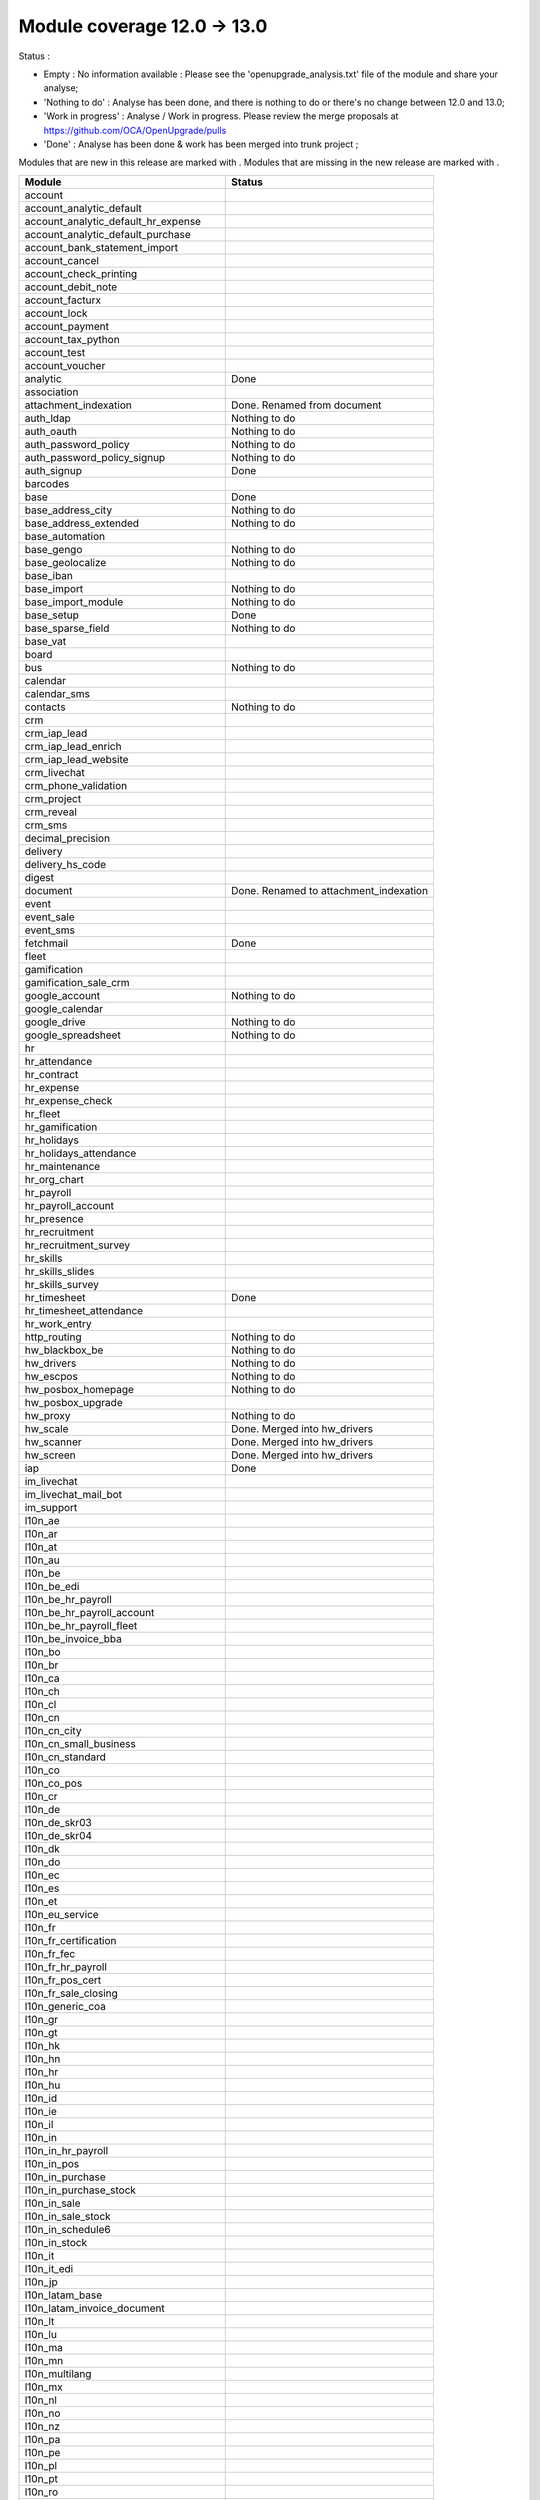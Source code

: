 Module coverage 12.0 -> 13.0
============================

Status :

* Empty : No information available : Please see the
  'openupgrade_analysis.txt' file of the module and share your analyse;

* 'Nothing to do' : Analyse has been done, and there is nothing to do or
  there's no change between 12.0 and 13.0;

* 'Work in progress' : Analyse / Work in progress.  Please review the
  merge proposals at https://github.com/OCA/OpenUpgrade/pulls

* 'Done' : Analyse has been done & work has been merged into trunk project ;

Modules that are new in this release are marked with |new|. Modules that are
missing in the new release are marked with |del|.

.. |new| image:: images/new.png
.. |del| image:: images/deleted.png

+----------------------------------------------+-------------------------------------------------+
|Module                                        |Status                                           |
+==============================================+=================================================+
|account                                       |                                                 |
+----------------------------------------------+-------------------------------------------------+
|account_analytic_default                      |                                                 |
+----------------------------------------------+-------------------------------------------------+
| |new| account_analytic_default_hr_expense    |                                                 |
+----------------------------------------------+-------------------------------------------------+
| |new| account_analytic_default_purchase      |                                                 |
+----------------------------------------------+-------------------------------------------------+
|account_bank_statement_import                 |                                                 |
+----------------------------------------------+-------------------------------------------------+
| |del| account_cancel                         |                                                 |
+----------------------------------------------+-------------------------------------------------+
|account_check_printing                        |                                                 |
+----------------------------------------------+-------------------------------------------------+
| |new| account_debit_note                     |                                                 |
+----------------------------------------------+-------------------------------------------------+
|account_facturx                               |                                                 |
+----------------------------------------------+-------------------------------------------------+
|account_lock                                  |                                                 |
+----------------------------------------------+-------------------------------------------------+
|account_payment                               |                                                 |
+----------------------------------------------+-------------------------------------------------+
|account_tax_python                            |                                                 |
+----------------------------------------------+-------------------------------------------------+
|account_test                                  |                                                 |
+----------------------------------------------+-------------------------------------------------+
| |del| account_voucher                        |                                                 |
+----------------------------------------------+-------------------------------------------------+
|analytic                                      | Done                                            |
+----------------------------------------------+-------------------------------------------------+
|association                                   |                                                 |
+----------------------------------------------+-------------------------------------------------+
| |new| attachment_indexation                  | Done. Renamed from document                     |
+----------------------------------------------+-------------------------------------------------+
|auth_ldap                                     | Nothing to do                                   |
+----------------------------------------------+-------------------------------------------------+
|auth_oauth                                    | Nothing to do                                   |
+----------------------------------------------+-------------------------------------------------+
|auth_password_policy                          | Nothing to do                                   |
+----------------------------------------------+-------------------------------------------------+
|auth_password_policy_signup                   | Nothing to do                                   |
+----------------------------------------------+-------------------------------------------------+
|auth_signup                                   | Done                                            |
+----------------------------------------------+-------------------------------------------------+
|barcodes                                      |                                                 |
+----------------------------------------------+-------------------------------------------------+
|base                                          | Done                                            |
+----------------------------------------------+-------------------------------------------------+
|base_address_city                             | Nothing to do                                   |
+----------------------------------------------+-------------------------------------------------+
|base_address_extended                         | Nothing to do                                   |
+----------------------------------------------+-------------------------------------------------+
|base_automation                               |                                                 |
+----------------------------------------------+-------------------------------------------------+
|base_gengo                                    | Nothing to do                                   |
+----------------------------------------------+-------------------------------------------------+
|base_geolocalize                              | Nothing to do                                   |
+----------------------------------------------+-------------------------------------------------+
|base_iban                                     |                                                 |
+----------------------------------------------+-------------------------------------------------+
|base_import                                   | Nothing to do                                   |
+----------------------------------------------+-------------------------------------------------+
|base_import_module                            | Nothing to do                                   |
+----------------------------------------------+-------------------------------------------------+
|base_setup                                    | Done                                            |
+----------------------------------------------+-------------------------------------------------+
|base_sparse_field                             | Nothing to do                                   |
+----------------------------------------------+-------------------------------------------------+
|base_vat                                      |                                                 |
+----------------------------------------------+-------------------------------------------------+
|board                                         |                                                 |
+----------------------------------------------+-------------------------------------------------+
|bus                                           | Nothing to do                                   |
+----------------------------------------------+-------------------------------------------------+
|calendar                                      |                                                 |
+----------------------------------------------+-------------------------------------------------+
|calendar_sms                                  |                                                 |
+----------------------------------------------+-------------------------------------------------+
|contacts                                      | Nothing to do                                   |
+----------------------------------------------+-------------------------------------------------+
|crm                                           |                                                 |
+----------------------------------------------+-------------------------------------------------+
| |new| crm_iap_lead                           |                                                 |
+----------------------------------------------+-------------------------------------------------+
| |new| crm_iap_lead_enrich                    |                                                 |
+----------------------------------------------+-------------------------------------------------+
| |new| crm_iap_lead_website                   |                                                 |
+----------------------------------------------+-------------------------------------------------+
|crm_livechat                                  |                                                 |
+----------------------------------------------+-------------------------------------------------+
| |del| crm_phone_validation                   |                                                 |
+----------------------------------------------+-------------------------------------------------+
| |del| crm_project                            |                                                 |
+----------------------------------------------+-------------------------------------------------+
| |del| crm_reveal                             |                                                 |
+----------------------------------------------+-------------------------------------------------+
| |new| crm_sms                                |                                                 |
+----------------------------------------------+-------------------------------------------------+
| |del| decimal_precision                      |                                                 |
+----------------------------------------------+-------------------------------------------------+
|delivery                                      |                                                 |
+----------------------------------------------+-------------------------------------------------+
| |del| delivery_hs_code                       |                                                 |
+----------------------------------------------+-------------------------------------------------+
|digest                                        |                                                 |
+----------------------------------------------+-------------------------------------------------+
| |del| document                               | Done. Renamed to attachment_indexation          |
+----------------------------------------------+-------------------------------------------------+
|event                                         |                                                 |
+----------------------------------------------+-------------------------------------------------+
|event_sale                                    |                                                 |
+----------------------------------------------+-------------------------------------------------+
| |new| event_sms                              |                                                 |
+----------------------------------------------+-------------------------------------------------+
|fetchmail                                     | Done                                            |
+----------------------------------------------+-------------------------------------------------+
|fleet                                         |                                                 |
+----------------------------------------------+-------------------------------------------------+
|gamification                                  |                                                 |
+----------------------------------------------+-------------------------------------------------+
|gamification_sale_crm                         |                                                 |
+----------------------------------------------+-------------------------------------------------+
|google_account                                | Nothing to do                                   |
+----------------------------------------------+-------------------------------------------------+
|google_calendar                               |                                                 |
+----------------------------------------------+-------------------------------------------------+
|google_drive                                  | Nothing to do                                   |
+----------------------------------------------+-------------------------------------------------+
|google_spreadsheet                            | Nothing to do                                   |
+----------------------------------------------+-------------------------------------------------+
|hr                                            |                                                 |
+----------------------------------------------+-------------------------------------------------+
|hr_attendance                                 |                                                 |
+----------------------------------------------+-------------------------------------------------+
|hr_contract                                   |                                                 |
+----------------------------------------------+-------------------------------------------------+
|hr_expense                                    |                                                 |
+----------------------------------------------+-------------------------------------------------+
|hr_expense_check                              |                                                 |
+----------------------------------------------+-------------------------------------------------+
| |new| hr_fleet                               |                                                 |
+----------------------------------------------+-------------------------------------------------+
|hr_gamification                               |                                                 |
+----------------------------------------------+-------------------------------------------------+
|hr_holidays                                   |                                                 |
+----------------------------------------------+-------------------------------------------------+
| |new| hr_holidays_attendance                 |                                                 |
+----------------------------------------------+-------------------------------------------------+
|hr_maintenance                                |                                                 |
+----------------------------------------------+-------------------------------------------------+
|hr_org_chart                                  |                                                 |
+----------------------------------------------+-------------------------------------------------+
| |del| hr_payroll                             |                                                 |
+----------------------------------------------+-------------------------------------------------+
| |del| hr_payroll_account                     |                                                 |
+----------------------------------------------+-------------------------------------------------+
| |new| hr_presence                            |                                                 |
+----------------------------------------------+-------------------------------------------------+
|hr_recruitment                                |                                                 |
+----------------------------------------------+-------------------------------------------------+
|hr_recruitment_survey                         |                                                 |
+----------------------------------------------+-------------------------------------------------+
| |new| hr_skills                              |                                                 |
+----------------------------------------------+-------------------------------------------------+
| |new| hr_skills_slides                       |                                                 |
+----------------------------------------------+-------------------------------------------------+
| |new| hr_skills_survey                       |                                                 |
+----------------------------------------------+-------------------------------------------------+
|hr_timesheet                                  | Done                                            |
+----------------------------------------------+-------------------------------------------------+
|hr_timesheet_attendance                       |                                                 |
+----------------------------------------------+-------------------------------------------------+
| |new| hr_work_entry                          |                                                 |
+----------------------------------------------+-------------------------------------------------+
|http_routing                                  | Nothing to do                                   |
+----------------------------------------------+-------------------------------------------------+
|hw_blackbox_be                                | Nothing to do                                   |
+----------------------------------------------+-------------------------------------------------+
|hw_drivers                                    | Nothing to do                                   |
+----------------------------------------------+-------------------------------------------------+
|hw_escpos                                     | Nothing to do                                   |
+----------------------------------------------+-------------------------------------------------+
|hw_posbox_homepage                            | Nothing to do                                   |
+----------------------------------------------+-------------------------------------------------+
| |del| hw_posbox_upgrade                      |                                                 |
+----------------------------------------------+-------------------------------------------------+
|hw_proxy                                      | Nothing to do                                   |
+----------------------------------------------+-------------------------------------------------+
| |del| hw_scale                               | Done. Merged into hw_drivers                    |
+----------------------------------------------+-------------------------------------------------+
| |del| hw_scanner                             | Done. Merged into hw_drivers                    |
+----------------------------------------------+-------------------------------------------------+
| |del| hw_screen                              | Done. Merged into hw_drivers                    |
+----------------------------------------------+-------------------------------------------------+
|iap                                           | Done                                            |
+----------------------------------------------+-------------------------------------------------+
|im_livechat                                   |                                                 |
+----------------------------------------------+-------------------------------------------------+
|im_livechat_mail_bot                          |                                                 |
+----------------------------------------------+-------------------------------------------------+
|im_support                                    |                                                 |
+----------------------------------------------+-------------------------------------------------+
|l10n_ae                                       |                                                 |
+----------------------------------------------+-------------------------------------------------+
|l10n_ar                                       |                                                 |
+----------------------------------------------+-------------------------------------------------+
|l10n_at                                       |                                                 |
+----------------------------------------------+-------------------------------------------------+
|l10n_au                                       |                                                 |
+----------------------------------------------+-------------------------------------------------+
|l10n_be                                       |                                                 |
+----------------------------------------------+-------------------------------------------------+
| |new| l10n_be_edi                            |                                                 |
+----------------------------------------------+-------------------------------------------------+
| |del| l10n_be_hr_payroll                     |                                                 |
+----------------------------------------------+-------------------------------------------------+
| |del| l10n_be_hr_payroll_account             |                                                 |
+----------------------------------------------+-------------------------------------------------+
| |del| l10n_be_hr_payroll_fleet               |                                                 |
+----------------------------------------------+-------------------------------------------------+
|l10n_be_invoice_bba                           |                                                 |
+----------------------------------------------+-------------------------------------------------+
|l10n_bo                                       |                                                 |
+----------------------------------------------+-------------------------------------------------+
|l10n_br                                       |                                                 |
+----------------------------------------------+-------------------------------------------------+
|l10n_ca                                       |                                                 |
+----------------------------------------------+-------------------------------------------------+
|l10n_ch                                       |                                                 |
+----------------------------------------------+-------------------------------------------------+
|l10n_cl                                       |                                                 |
+----------------------------------------------+-------------------------------------------------+
|l10n_cn                                       |                                                 |
+----------------------------------------------+-------------------------------------------------+
|l10n_cn_city                                  |                                                 |
+----------------------------------------------+-------------------------------------------------+
|l10n_cn_small_business                        |                                                 |
+----------------------------------------------+-------------------------------------------------+
|l10n_cn_standard                              |                                                 |
+----------------------------------------------+-------------------------------------------------+
|l10n_co                                       |                                                 |
+----------------------------------------------+-------------------------------------------------+
| |new| l10n_co_pos                            |                                                 |
+----------------------------------------------+-------------------------------------------------+
|l10n_cr                                       |                                                 |
+----------------------------------------------+-------------------------------------------------+
|l10n_de                                       |                                                 |
+----------------------------------------------+-------------------------------------------------+
|l10n_de_skr03                                 |                                                 |
+----------------------------------------------+-------------------------------------------------+
|l10n_de_skr04                                 |                                                 |
+----------------------------------------------+-------------------------------------------------+
|l10n_dk                                       |                                                 |
+----------------------------------------------+-------------------------------------------------+
|l10n_do                                       |                                                 |
+----------------------------------------------+-------------------------------------------------+
|l10n_ec                                       |                                                 |
+----------------------------------------------+-------------------------------------------------+
|l10n_es                                       |                                                 |
+----------------------------------------------+-------------------------------------------------+
|l10n_et                                       |                                                 |
+----------------------------------------------+-------------------------------------------------+
|l10n_eu_service                               |                                                 |
+----------------------------------------------+-------------------------------------------------+
|l10n_fr                                       |                                                 |
+----------------------------------------------+-------------------------------------------------+
| |del| l10n_fr_certification                  |                                                 |
+----------------------------------------------+-------------------------------------------------+
|l10n_fr_fec                                   |                                                 |
+----------------------------------------------+-------------------------------------------------+
| |del| l10n_fr_hr_payroll                     |                                                 |
+----------------------------------------------+-------------------------------------------------+
|l10n_fr_pos_cert                              |                                                 |
+----------------------------------------------+-------------------------------------------------+
| |del| l10n_fr_sale_closing                   |                                                 |
+----------------------------------------------+-------------------------------------------------+
|l10n_generic_coa                              |                                                 |
+----------------------------------------------+-------------------------------------------------+
|l10n_gr                                       |                                                 |
+----------------------------------------------+-------------------------------------------------+
|l10n_gt                                       |                                                 |
+----------------------------------------------+-------------------------------------------------+
|l10n_hk                                       |                                                 |
+----------------------------------------------+-------------------------------------------------+
|l10n_hn                                       |                                                 |
+----------------------------------------------+-------------------------------------------------+
|l10n_hr                                       |                                                 |
+----------------------------------------------+-------------------------------------------------+
|l10n_hu                                       |                                                 |
+----------------------------------------------+-------------------------------------------------+
|l10n_id                                       |                                                 |
+----------------------------------------------+-------------------------------------------------+
| |new| l10n_ie                                |                                                 |
+----------------------------------------------+-------------------------------------------------+
| |new| l10n_il                                |                                                 |
+----------------------------------------------+-------------------------------------------------+
|l10n_in                                       |                                                 |
+----------------------------------------------+-------------------------------------------------+
| |del| l10n_in_hr_payroll                     |                                                 |
+----------------------------------------------+-------------------------------------------------+
| |new| l10n_in_pos                            |                                                 |
+----------------------------------------------+-------------------------------------------------+
|l10n_in_purchase                              |                                                 |
+----------------------------------------------+-------------------------------------------------+
| |new| l10n_in_purchase_stock                 |                                                 |
+----------------------------------------------+-------------------------------------------------+
|l10n_in_sale                                  |                                                 |
+----------------------------------------------+-------------------------------------------------+
| |new| l10n_in_sale_stock                     |                                                 |
+----------------------------------------------+-------------------------------------------------+
| |del| l10n_in_schedule6                      |                                                 |
+----------------------------------------------+-------------------------------------------------+
|l10n_in_stock                                 |                                                 |
+----------------------------------------------+-------------------------------------------------+
|l10n_it                                       |                                                 |
+----------------------------------------------+-------------------------------------------------+
|l10n_it_edi                                   |                                                 |
+----------------------------------------------+-------------------------------------------------+
|l10n_jp                                       |                                                 |
+----------------------------------------------+-------------------------------------------------+
| |new| l10n_latam_base                        |                                                 |
+----------------------------------------------+-------------------------------------------------+
| |new| l10n_latam_invoice_document            |                                                 |
+----------------------------------------------+-------------------------------------------------+
|l10n_lt                                       |                                                 |
+----------------------------------------------+-------------------------------------------------+
|l10n_lu                                       |                                                 |
+----------------------------------------------+-------------------------------------------------+
|l10n_ma                                       |                                                 |
+----------------------------------------------+-------------------------------------------------+
|l10n_mn                                       |                                                 |
+----------------------------------------------+-------------------------------------------------+
|l10n_multilang                                |                                                 |
+----------------------------------------------+-------------------------------------------------+
|l10n_mx                                       |                                                 |
+----------------------------------------------+-------------------------------------------------+
|l10n_nl                                       |                                                 |
+----------------------------------------------+-------------------------------------------------+
|l10n_no                                       |                                                 |
+----------------------------------------------+-------------------------------------------------+
|l10n_nz                                       |                                                 |
+----------------------------------------------+-------------------------------------------------+
|l10n_pa                                       |                                                 |
+----------------------------------------------+-------------------------------------------------+
|l10n_pe                                       |                                                 |
+----------------------------------------------+-------------------------------------------------+
|l10n_pl                                       |                                                 |
+----------------------------------------------+-------------------------------------------------+
|l10n_pt                                       |                                                 |
+----------------------------------------------+-------------------------------------------------+
|l10n_ro                                       |                                                 |
+----------------------------------------------+-------------------------------------------------+
|l10n_sa                                       |                                                 |
+----------------------------------------------+-------------------------------------------------+
| |new| l10n_se                                |                                                 |
+----------------------------------------------+-------------------------------------------------+
|l10n_sg                                       |                                                 |
+----------------------------------------------+-------------------------------------------------+
|l10n_si                                       |                                                 |
+----------------------------------------------+-------------------------------------------------+
|l10n_syscohada                                |                                                 |
+----------------------------------------------+-------------------------------------------------+
|l10n_th                                       |                                                 |
+----------------------------------------------+-------------------------------------------------+
|l10n_tr                                       |                                                 |
+----------------------------------------------+-------------------------------------------------+
|l10n_ua                                       |                                                 |
+----------------------------------------------+-------------------------------------------------+
|l10n_uk                                       |                                                 |
+----------------------------------------------+-------------------------------------------------+
|l10n_us                                       |                                                 |
+----------------------------------------------+-------------------------------------------------+
|l10n_uy                                       |                                                 |
+----------------------------------------------+-------------------------------------------------+
|l10n_ve                                       |                                                 |
+----------------------------------------------+-------------------------------------------------+
|l10n_vn                                       |                                                 |
+----------------------------------------------+-------------------------------------------------+
|l10n_za                                       |                                                 |
+----------------------------------------------+-------------------------------------------------+
|link_tracker                                  |                                                 |
+----------------------------------------------+-------------------------------------------------+
|lunch                                         |                                                 |
+----------------------------------------------+-------------------------------------------------+
|mail                                          | Done                                            |
+----------------------------------------------+-------------------------------------------------+
|mail_bot                                      |                                                 |
+----------------------------------------------+-------------------------------------------------+
|maintenance                                   |                                                 |
+----------------------------------------------+-------------------------------------------------+
|mass_mailing                                  |                                                 |
+----------------------------------------------+-------------------------------------------------+
|mass_mailing_crm                              |                                                 |
+----------------------------------------------+-------------------------------------------------+
|mass_mailing_event                            |                                                 |
+----------------------------------------------+-------------------------------------------------+
| |new| mass_mailing_event_sms                 |                                                 |
+----------------------------------------------+-------------------------------------------------+
|mass_mailing_event_track                      |                                                 |
+----------------------------------------------+-------------------------------------------------+
| |new| mass_mailing_event_track_sms           |                                                 |
+----------------------------------------------+-------------------------------------------------+
|mass_mailing_sale                             |                                                 |
+----------------------------------------------+-------------------------------------------------+
| |new| mass_mailing_slides                    |                                                 |
+----------------------------------------------+-------------------------------------------------+
| |new| mass_mailing_sms                       |                                                 |
+----------------------------------------------+-------------------------------------------------+
|membership                                    |                                                 |
+----------------------------------------------+-------------------------------------------------+
|mrp                                           |                                                 |
+----------------------------------------------+-------------------------------------------------+
| |new| mrp_account                            |                                                 |
+----------------------------------------------+-------------------------------------------------+
| |del| mrp_bom_cost                           |                                                 |
+----------------------------------------------+-------------------------------------------------+
| |del| mrp_byproduct                          |                                                 |
+----------------------------------------------+-------------------------------------------------+
| |new| mrp_subcontracting                     |                                                 |
+----------------------------------------------+-------------------------------------------------+
| |new| mrp_subcontracting_account             |                                                 |
+----------------------------------------------+-------------------------------------------------+
| |new| mrp_subcontracting_dropshipping        |                                                 |
+----------------------------------------------+-------------------------------------------------+
|note                                          | Nothing to do                                   |
+----------------------------------------------+-------------------------------------------------+
|note_pad                                      | Nothing to do                                   |
+----------------------------------------------+-------------------------------------------------+
|pad                                           | Nothing to do                                   |
+----------------------------------------------+-------------------------------------------------+
|pad_project                                   |                                                 |
+----------------------------------------------+-------------------------------------------------+
|partner_autocomplete                          | Nothing to do                                   |
+----------------------------------------------+-------------------------------------------------+
|partner_autocomplete_address_extended         | Nothing to do                                   |
+----------------------------------------------+-------------------------------------------------+
|payment                                       |                                                 |
+----------------------------------------------+-------------------------------------------------+
|payment_adyen                                 |                                                 |
+----------------------------------------------+-------------------------------------------------+
| |new| payment_alipay                         |                                                 |
+----------------------------------------------+-------------------------------------------------+
|payment_authorize                             |                                                 |
+----------------------------------------------+-------------------------------------------------+
|payment_buckaroo                              |                                                 |
+----------------------------------------------+-------------------------------------------------+
| |new| payment_ingenico                       |                                                 |
+----------------------------------------------+-------------------------------------------------+
| |del| payment_ogone                          |                                                 |
+----------------------------------------------+-------------------------------------------------+
|payment_paypal                                |                                                 |
+----------------------------------------------+-------------------------------------------------+
| |new| payment_payulatam                      |                                                 |
+----------------------------------------------+-------------------------------------------------+
|payment_payumoney                             |                                                 |
+----------------------------------------------+-------------------------------------------------+
|payment_sips                                  |                                                 |
+----------------------------------------------+-------------------------------------------------+
|payment_stripe                                |                                                 |
+----------------------------------------------+-------------------------------------------------+
| |del| payment_stripe_sca                     |                                                 |
+----------------------------------------------+-------------------------------------------------+
| |new| payment_test                           |                                                 |
+----------------------------------------------+-------------------------------------------------+
|payment_transfer                              |                                                 |
+----------------------------------------------+-------------------------------------------------+
|phone_validation                              | Nothing to do                                   |
+----------------------------------------------+-------------------------------------------------+
|point_of_sale                                 |                                                 |
+----------------------------------------------+-------------------------------------------------+
|portal                                        | Nothing to do                                   |
+----------------------------------------------+-------------------------------------------------+
| |new| pos_adyen                              |                                                 |
+----------------------------------------------+-------------------------------------------------+
|pos_cache                                     |                                                 |
+----------------------------------------------+-------------------------------------------------+
| pos_cash_rounding                            |                                                 |
+----------------------------------------------+-------------------------------------------------+
|pos_discount                                  |                                                 |
+----------------------------------------------+-------------------------------------------------+
| |new| pos_epson_printer                      |                                                 |
+----------------------------------------------+-------------------------------------------------+
| |new| pos_epson_printer_restaurant           |                                                 |
+----------------------------------------------+-------------------------------------------------+
| |new| pos_hr                                 |                                                 |
+----------------------------------------------+-------------------------------------------------+
| |new| pos_kitchen_printer                    |                                                 |
+----------------------------------------------+-------------------------------------------------+
|pos_mercury                                   |                                                 |
+----------------------------------------------+-------------------------------------------------+
|pos_reprint                                   |                                                 |
+----------------------------------------------+-------------------------------------------------+
|pos_restaurant                                |                                                 |
+----------------------------------------------+-------------------------------------------------+
|pos_sale                                      |                                                 |
+----------------------------------------------+-------------------------------------------------+
| |new| pos_six                                |                                                 |
+----------------------------------------------+-------------------------------------------------+
|procurement_jit                               |                                                 |
+----------------------------------------------+-------------------------------------------------+
|product                                       | Done                                            |
+----------------------------------------------+-------------------------------------------------+
|product_email_template                        |                                                 |
+----------------------------------------------+-------------------------------------------------+
|product_expiry                                |                                                 |
+----------------------------------------------+-------------------------------------------------+
|product_margin                                |                                                 |
+----------------------------------------------+-------------------------------------------------+
| |new| product_matrix                         |                                                 |
+----------------------------------------------+-------------------------------------------------+
|project                                       |                                                 |
+----------------------------------------------+-------------------------------------------------+
|project_timesheet_holidays                    |                                                 |
+----------------------------------------------+-------------------------------------------------+
|purchase                                      |                                                 |
+----------------------------------------------+-------------------------------------------------+
|purchase_mrp                                  |                                                 |
+----------------------------------------------+-------------------------------------------------+
| |new| purchase_product_matrix                |                                                 |
+----------------------------------------------+-------------------------------------------------+
|purchase_requisition                          |                                                 |
+----------------------------------------------+-------------------------------------------------+
| |new| purchase_requisition_stock             |                                                 |
+----------------------------------------------+-------------------------------------------------+
|purchase_stock                                |                                                 |
+----------------------------------------------+-------------------------------------------------+
|rating                                        | Nothing to do                                   |
+----------------------------------------------+-------------------------------------------------+
|repair                                        |                                                 |
+----------------------------------------------+-------------------------------------------------+
|resource                                      |                                                 |
+----------------------------------------------+-------------------------------------------------+
|sale                                          |                                                 |
+----------------------------------------------+-------------------------------------------------+
| |new| sale_coupon                            |                                                 |
+----------------------------------------------+-------------------------------------------------+
| |new| sale_coupon_delivery                   |                                                 |
+----------------------------------------------+-------------------------------------------------+
|sale_crm                                      |                                                 |
+----------------------------------------------+-------------------------------------------------+
|sale_expense                                  |                                                 |
+----------------------------------------------+-------------------------------------------------+
|sale_management                               |                                                 |
+----------------------------------------------+-------------------------------------------------+
|sale_margin                                   |                                                 |
+----------------------------------------------+-------------------------------------------------+
|sale_mrp                                      |                                                 |
+----------------------------------------------+-------------------------------------------------+
| |new| sale_product_configurator              |                                                 |
+----------------------------------------------+-------------------------------------------------+
| |new| sale_product_matrix                    |                                                 |
+----------------------------------------------+-------------------------------------------------+
|sale_purchase                                 |                                                 |
+----------------------------------------------+-------------------------------------------------+
|sale_quotation_builder                        |                                                 |
+----------------------------------------------+-------------------------------------------------+
|sale_stock                                    |                                                 |
+----------------------------------------------+-------------------------------------------------+
|sale_timesheet                                |                                                 |
+----------------------------------------------+-------------------------------------------------+
| |new| sale_timesheet_purchase                |                                                 |
+----------------------------------------------+-------------------------------------------------+
|sales_team                                    |                                                 |
+----------------------------------------------+-------------------------------------------------+
|sms                                           |                                                 |
+----------------------------------------------+-------------------------------------------------+
|snailmail                                     |                                                 |
+----------------------------------------------+-------------------------------------------------+
|snailmail_account                             |                                                 |
+----------------------------------------------+-------------------------------------------------+
|social_media                                  | Nothing to do                                   |
+----------------------------------------------+-------------------------------------------------+
|stock                                         |                                                 |
+----------------------------------------------+-------------------------------------------------+
|stock_account                                 |                                                 |
+----------------------------------------------+-------------------------------------------------+
|stock_dropshipping                            |                                                 |
+----------------------------------------------+-------------------------------------------------+
|stock_landed_costs                            |                                                 |
+----------------------------------------------+-------------------------------------------------+
|stock_picking_batch                           |                                                 |
+----------------------------------------------+-------------------------------------------------+
| |new| stock_sms                              |                                                 |
+----------------------------------------------+-------------------------------------------------+
| |del| stock_zebra                            |                                                 |
+----------------------------------------------+-------------------------------------------------+
|survey                                        |                                                 |
+----------------------------------------------+-------------------------------------------------+
| |del| survey_crm                             |                                                 |
+----------------------------------------------+-------------------------------------------------+
|test_mail                                     |                                                 |
+----------------------------------------------+-------------------------------------------------+
| |new| test_mail_full                         |                                                 |
+----------------------------------------------+-------------------------------------------------+
|test_mass_mailing                             |                                                 |
+----------------------------------------------+-------------------------------------------------+
|test_website                                  |                                                 |
+----------------------------------------------+-------------------------------------------------+
| |new| test_website_slides_full               |                                                 |
+----------------------------------------------+-------------------------------------------------+
| |new| test_xlsx_export                       |                                                 |
+----------------------------------------------+-------------------------------------------------+
|theme_bootswatch                              |                                                 |
+----------------------------------------------+-------------------------------------------------+
|theme_default                                 |                                                 |
+----------------------------------------------+-------------------------------------------------+
|transifex                                     | Nothing to do                                   |
+----------------------------------------------+-------------------------------------------------+
|uom                                           | Done                                            |
+----------------------------------------------+-------------------------------------------------+
|utm                                           | Done                                            |
+----------------------------------------------+-------------------------------------------------+
|web                                           | Done                                            |
+----------------------------------------------+-------------------------------------------------+
|web_diagram                                   | Nothing to do                                   |
+----------------------------------------------+-------------------------------------------------+
|web_editor                                    | Done                                            |
+----------------------------------------------+-------------------------------------------------+
|web_kanban_gauge                              | Nothing to do                                   |
+----------------------------------------------+-------------------------------------------------+
| |del| web_settings_dashboard                 | Done. Merged into base_setup                    |
+----------------------------------------------+-------------------------------------------------+
|web_tour                                      | Nothing to do                                   |
+----------------------------------------------+-------------------------------------------------+
|web_unsplash                                  | Done                                            |
+----------------------------------------------+-------------------------------------------------+
|website                                       |                                                 |
+----------------------------------------------+-------------------------------------------------+
|website_blog                                  |                                                 |
+----------------------------------------------+-------------------------------------------------+
|website_crm                                   |                                                 |
+----------------------------------------------+-------------------------------------------------+
| |new| website_crm_livechat                   |                                                 |
+----------------------------------------------+-------------------------------------------------+
|website_crm_partner_assign                    |                                                 |
+----------------------------------------------+-------------------------------------------------+
| |del| website_crm_phone_validation           |                                                 |
+----------------------------------------------+-------------------------------------------------+
| |new| website_crm_sms                        |                                                 |
+----------------------------------------------+-------------------------------------------------+
|website_customer                              |                                                 |
+----------------------------------------------+-------------------------------------------------+
|website_event                                 |                                                 |
+----------------------------------------------+-------------------------------------------------+
|website_event_questions                       |                                                 |
+----------------------------------------------+-------------------------------------------------+
|website_event_sale                            |                                                 |
+----------------------------------------------+-------------------------------------------------+
|website_event_track                           |                                                 |
+----------------------------------------------+-------------------------------------------------+
|website_form                                  |                                                 |
+----------------------------------------------+-------------------------------------------------+
|website_form_project                          |                                                 |
+----------------------------------------------+-------------------------------------------------+
|website_forum                                 |                                                 |
+----------------------------------------------+-------------------------------------------------+
|website_gengo                                 |                                                 |
+----------------------------------------------+-------------------------------------------------+
|website_google_map                            |                                                 |
+----------------------------------------------+-------------------------------------------------+
| |del| website_hr                             |                                                 |
+----------------------------------------------+-------------------------------------------------+
|website_hr_recruitment                        |                                                 |
+----------------------------------------------+-------------------------------------------------+
|website_links                                 |                                                 |
+----------------------------------------------+-------------------------------------------------+
|website_livechat                              |                                                 |
+----------------------------------------------+-------------------------------------------------+
|website_mail                                  |                                                 |
+----------------------------------------------+-------------------------------------------------+
|website_mail_channel                          |                                                 |
+----------------------------------------------+-------------------------------------------------+
|website_mass_mailing                          |                                                 |
+----------------------------------------------+-------------------------------------------------+
|website_membership                            |                                                 |
+----------------------------------------------+-------------------------------------------------+
|website_partner                               |                                                 |
+----------------------------------------------+-------------------------------------------------+
|website_payment                               |                                                 |
+----------------------------------------------+-------------------------------------------------+
| |new| website_profile                        |                                                 |
+----------------------------------------------+-------------------------------------------------+
|website_rating                                |                                                 |
+----------------------------------------------+-------------------------------------------------+
|website_sale                                  |                                                 |
+----------------------------------------------+-------------------------------------------------+
|website_sale_comparison                       |                                                 |
+----------------------------------------------+-------------------------------------------------+
| |new| website_sale_coupon                    |                                                 |
+----------------------------------------------+-------------------------------------------------+
| |new| website_sale_coupon_delivery           |                                                 |
+----------------------------------------------+-------------------------------------------------+
|website_sale_delivery                         |                                                 |
+----------------------------------------------+-------------------------------------------------+
|website_sale_digital                          |                                                 |
+----------------------------------------------+-------------------------------------------------+
| |del| website_sale_link_tracker              |                                                 |
+----------------------------------------------+-------------------------------------------------+
|website_sale_management                       |                                                 |
+----------------------------------------------+-------------------------------------------------+
| |new| website_sale_product_configurator      |                                                 |
+----------------------------------------------+-------------------------------------------------+
| |new| website_sale_slides                    |                                                 |
+----------------------------------------------+-------------------------------------------------+
|website_sale_stock                            |                                                 |
+----------------------------------------------+-------------------------------------------------+
| |new| website_sale_stock_product_configurator|                                                 |
+----------------------------------------------+-------------------------------------------------+
|website_sale_wishlist                         |                                                 |
+----------------------------------------------+-------------------------------------------------+
|website_slides                                |                                                 |
+----------------------------------------------+-------------------------------------------------+
| |new| website_slides_forum                   |                                                 |
+----------------------------------------------+-------------------------------------------------+
| |new| website_slides_survey                  |                                                 |
+----------------------------------------------+-------------------------------------------------+
| |new| website_sms                            |                                                 |
+----------------------------------------------+-------------------------------------------------+
| |del| website_survey                         |                                                 |
+----------------------------------------------+-------------------------------------------------+
|website_theme_install                         |                                                 |
+----------------------------------------------+-------------------------------------------------+
|website_twitter                               |                                                 |
+----------------------------------------------+-------------------------------------------------+

OCA modules
+++++++++++

Here you will find the coverage of OpenUpgrade for other OCA modules that has
suffered any kind of transformation and it has been taken into account here:
